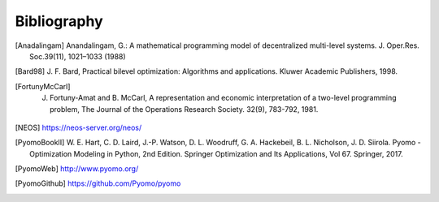Bibliography
============

.. [Anadalingam] Anandalingam, G.: A mathematical programming model of decentralized multi-level systems.  J. Oper.Res. Soc.39(11), 1021–1033 (1988)

.. [Bard98] J. F. Bard, Practical bilevel optimization: Algorithms and
            applications. Kluwer Academic Publishers, 1998.

.. [FortunyMcCarl] J. Fortuny-Amat and B. McCarl, A representation and economic interpretation of a two-level programming problem, The Journal of the Operations Research Society. 32(9), 783-792, 1981.

.. [NEOS] https://neos-server.org/neos/

.. [PyomoBookII] W. E. Hart, C. D. Laird,
                 J.-P. Watson, D. L. Woodruff, G. A. Hackebeil, B. L. Nicholson, 
                 J. D. Siirola. Pyomo - Optimization Modeling in Python,
                 2nd Edition.  Springer Optimization and Its
                 Applications, Vol 67.  Springer, 2017.

.. [PyomoWeb]       http://www.pyomo.org/

.. [PyomoGithub]    https://github.com/Pyomo/pyomo
